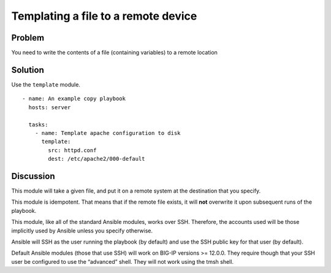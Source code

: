 Templating a file to a remote device
====================================

Problem
-------

You need to write the contents of a file (containing variables) to a remote location

Solution
--------

Use the ``template`` module. ::

   - name: An example copy playbook
     hosts: server

     tasks:
       - name: Template apache configuration to disk
         template:
           src: httpd.conf
           dest: /etc/apache2/000-default

Discussion
----------

This module will take a given file, and put it on a remote system at the
destination that you specify.

This module is idempotent. That means that if the remote file exists, it
will **not** overwrite it upon subsequent runs of the playbook.

This module, like all of the standard Ansible modules, works over SSH.
Therefore, the accounts used will be those implicitly used by Ansible
unless you specify otherwise.

Ansible will SSH as the user running the playbook (by default) and use the
SSH public key for that user (by default).

Default  Ansible modules (those that use SSH) will work on BIG-IP versions
>= 12.0.0. They require though that your SSH user be configured to use the
“advanced” shell. They will not work using the tmsh shell.